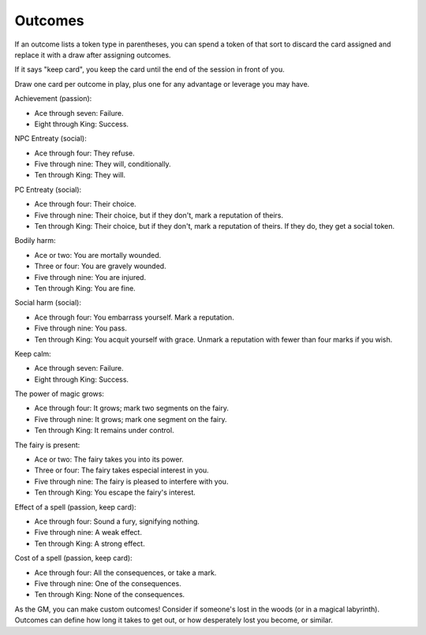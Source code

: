 .. _outcomes:

Outcomes
========

If an outcome lists a token type in parentheses, you can spend a token
of that sort to discard the card assigned and replace it with a draw
after assigning outcomes.

If it says "keep card", you keep the card until the end of the session
in front of you.

Draw one card per outcome in play, plus one for any advantage or
leverage you may have.

Achievement (passion):

-  Ace through seven: Failure.
-  Eight through King: Success.

NPC Entreaty (social):

-  Ace through four: They refuse.
-  Five through nine: They will, conditionally.
-  Ten through King: They will.

PC Entreaty (social):

-  Ace through four: Their choice.
-  Five through nine: Their choice, but if they don't, mark a reputation
   of theirs.
-  Ten through King: Their choice, but if they don't, mark a reputation
   of theirs. If they do, they get a social token.

Bodily harm:

-  Ace or two: You are mortally wounded.
-  Three or four: You are gravely wounded.
-  Five through nine: You are injured.
-  Ten through King: You are fine.

Social harm (social):

-  Ace through four: You embarrass yourself. Mark a reputation.
-  Five through nine: You pass.
-  Ten through King: You acquit yourself with grace. Unmark a reputation
   with fewer than four marks if you wish.

Keep calm:

-  Ace through seven: Failure.
-  Eight through King: Success.

The power of magic grows:

-  Ace through four: It grows; mark two segments on the fairy.
-  Five through nine: It grows; mark one segment on the fairy.
-  Ten through King: It remains under control.

The fairy is present:

-  Ace or two: The fairy takes you into its power.
-  Three or four: The fairy takes especial interest in you.
-  Five through nine: The fairy is pleased to interfere with you.
-  Ten through King: You escape the fairy's interest.

Effect of a spell (passion, keep card):

-  Ace through four: Sound a fury, signifying nothing.
-  Five through nine: A weak effect.
-  Ten through King: A strong effect.

Cost of a spell (passion, keep card):

-  Ace through four: All the consequences, or take a mark.
-  Five through nine: One of the consequences.
-  Ten through King: None of the consequences.

As the GM, you can make custom outcomes! Consider if someone's lost in
the woods (or in a magical labyrinth). Outcomes can define how long it
takes to get out, or how desperately lost you become, or similar.
